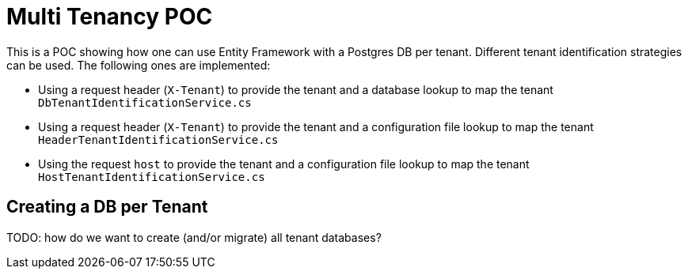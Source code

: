 = Multi Tenancy POC

This is a POC showing how one can use Entity Framework with a Postgres DB per tenant.
Different tenant identification strategies can be used. The following ones are implemented:

* Using a request header (`X-Tenant`) to provide the tenant and a database lookup to map the tenant +
`DbTenantIdentificationService.cs`
* Using a request header (`X-Tenant`) to provide the tenant and a configuration file lookup to map the tenant +
`HeaderTenantIdentificationService.cs`
* Using the request `host` to provide the tenant and a configuration file lookup to map the tenant +
`HostTenantIdentificationService.cs`

== Creating a DB per Tenant

TODO: how do we want to create (and/or migrate) all tenant databases?